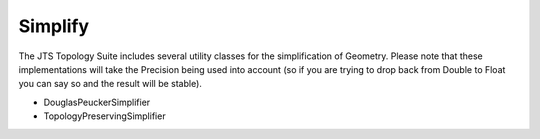 Simplify
^^^^^^^^

The JTS Topology Suite includes several utility classes for the simplification of Geometry. Please note that these implementations will take the Precision being used into account (so if you are trying to drop back from Double to Float you can say so and the result will be stable).

* DouglasPeuckerSimplifier
* TopologyPreservingSimplifier
